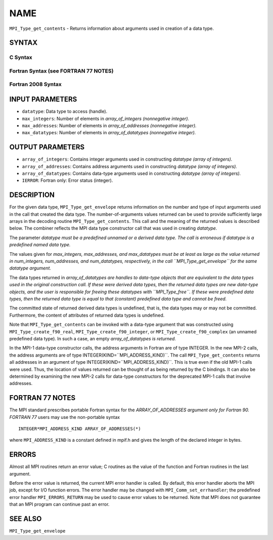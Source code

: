 NAME
~~~~

``MPI_Type_get_contents`` - Returns information about arguments used in
creation of a data type.

SYNTAX
======

C Syntax
--------

.. code-block:: c
   :linenos:

   #include <mpi.h>
   int MPI_Type_get_contents(MPI_Datatype datatype, int max_integers,
   	int max_addresses, int max_datatypes, int array_of_integers[], MPI_Aint array_of_addresses[], MPI_Datatype array_of_datatypes[])

Fortran Syntax (see FORTRAN 77 NOTES)
-------------------------------------

.. code-block:: fortran
   :linenos:

   USE MPI
   ! or the older form: INCLUDE 'mpif.h'
   MPI_TYPE_GET_CONTENTS(DATATYPE, MAX_INTEGERS, MAX_ADDRESSES,
   		MAX_DATATYPES, ARRAY_OF_INTEGERS, ARRAY_OF_ADDRESSES,
   		ARRAY_OF_DATATYPES, IERROR)
   	INTEGER	DATATYPE, MAX_INTEGERS, MAX_ADDRESSES, MAX_DATATYPES
   	INTEGER	ARRAY_OF_INTEGERS(*), ARRAY_OF_DATATYPES(*), IERROR
   	INTEGER(KIND=MPI_ADDRESS_KIND) ARRAY_OF_ADDRESSES(*)

Fortran 2008 Syntax
-------------------

.. code-block:: fortran
   :linenos:

   USE mpi_f08
   MPI_Type_get_contents(datatype, max_integers, max_addresses, max_datatypes,
   	array_of_integers, array_of_addresses, array_of_datatypes,
   		ierror)
   	TYPE(MPI_Datatype), INTENT(IN) :: datatype
   	INTEGER, INTENT(IN) :: max_integers, max_addresses, max_datatypes
   	INTEGER, INTENT(OUT) :: array_of_integers(max_integers)
   	INTEGER(KIND=MPI_ADDRESS_KIND), INTENT(OUT) ::
   	array_of_addresses(max_addresses)
   	TYPE(MPI_Datatype), INTENT(OUT) :: array_of_datatypes(max_datatypes)
   	INTEGER, OPTIONAL, INTENT(OUT) :: ierror

INPUT PARAMETERS
================

* ``datatype``: Data type to access (handle). 

* ``max_integers``: Number of elements in *array_of_integers (nonnegative integer).* 

* ``max_addresses``: Number of elements in *array_of_addresses (nonnegative integer).* 

* ``max_datatypes``: Number of elements in *array_of_datatypes (nonnegative integer).* 

OUTPUT PARAMETERS
=================

* ``array_of_integers``: Contains integer arguments used in constructing *datatype (array of integers).* 

* ``array_of_addresses``: Contains address arguments used in constructing *datatype (array of integers).* 

* ``array_of_datatypes``: Contains data-type arguments used in constructing *datatype (array of integers).* 

* ``IERROR``: Fortran only: Error status (integer). 

DESCRIPTION
===========

For the given data type, ``MPI_Type_get_envelope`` returns information on
the number and type of input arguments used in the call that created the
data type. The number-of-arguments values returned can be used to
provide sufficiently large arrays in the decoding routine
``MPI_Type_get_contents``. This call and the meaning of the returned values
is described below. The combiner reflects the MPI data type constructor
call that was used in creating *datatype.*

The parameter *datatype must be a predefined unnamed or a derived data
type. The call is erroneous if datatype is a predefined named data
type.*

The values given for *max_integers, max_addresses, and max_datatypes
must be at least as large as the value returned in num_integers,
num_addresses, and num_datatypes, respectively, in the call
``MPI_Type_get_envelope`` for the same datatype argument.*

The data types returned in *array_of_datatypes are handles to data-type
objects that are equivalent to the data types used in the original
construction call. If these were derived data types, then the returned
data types are new data-type objects, and the user is responsible for
freeing these datatypes with ``MPI_Type_free``. If these were predefined
data types, then the returned data type is equal to that (constant)
predefined data type and cannot be freed.*

The committed state of returned derived data types is undefined, that
is, the data types may or may not be committed. Furthermore, the content
of attributes of returned data types is undefined.

Note that ``MPI_Type_get_contents`` can be invoked with a data-type argument
that was constructed using ``MPI_Type_create_f90_real``,
``MPI_Type_create_f90_integer``, or ``MPI_Type_create_f90_complex`` (an unnamed
predefined data type). In such a case, an empty *array_of_datatypes is
returned.*

In the MPI-1 data-type constructor calls, the address arguments in
Fortran are of type INTEGER. In the new MPI-2 calls, the address
arguments are of type INTEGER(KIND=``MPI_ADDRESS_KIND)``. The call
``MPI_Type_get_contents`` returns all addresses in an argument of type
INTEGER(KIND=``MPI_ADDRESS_KIND)``. This is true even if the old MPI-1 calls
were used. Thus, the location of values returned can be thought of as
being returned by the C bindings. It can also be determined by examining
the new MPI-2 calls for data-type constructors for the deprecated MPI-1
calls that involve addresses.

FORTRAN 77 NOTES
================

The MPI standard prescribes portable Fortran syntax for the
*ARRAY_OF_ADDRESSES argument only for Fortran 90. FORTRAN 77* users may
use the non-portable syntax

::

        INTEGER*MPI_ADDRESS_KIND ARRAY_OF_ADDRESSES(*)

where ``MPI_ADDRESS_KIND`` is a constant defined in mpif.h and gives the
length of the declared integer in bytes.

ERRORS
======

Almost all MPI routines return an error value; C routines as the value
of the function and Fortran routines in the last argument.

Before the error value is returned, the current MPI error handler is
called. By default, this error handler aborts the MPI job, except for
I/O function errors. The error handler may be changed with
``MPI_Comm_set_errhandler``; the predefined error handler ``MPI_ERRORS_RETURN``
may be used to cause error values to be returned. Note that MPI does not
guarantee that an MPI program can continue past an error.

SEE ALSO
========

| ``MPI_Type_get_envelope``
